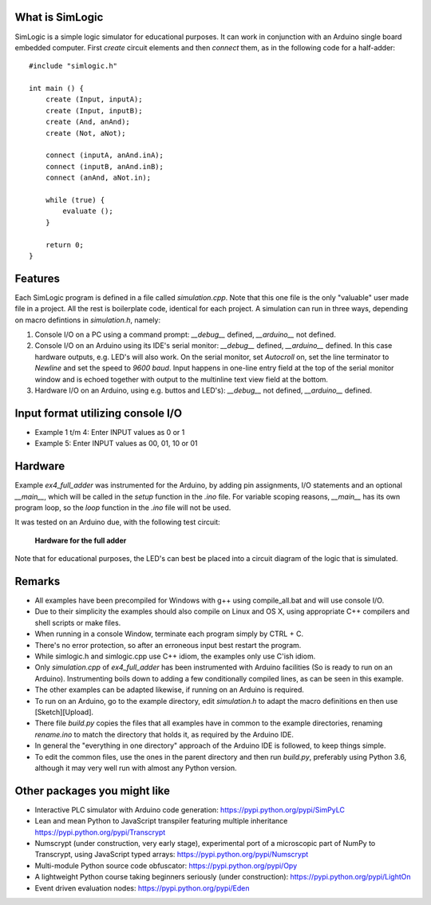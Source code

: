 What is SimLogic
================

SimLogic is a simple logic simulator for educational purposes. It can work in conjunction with an Arduino single board embedded computer. First *create* circuit elements and then *connect* them, as in the following code for a half-adder: ::

    #include "simlogic.h"

    int main () {    
        create (Input, inputA);
        create (Input, inputB);
        create (And, anAnd);
        create (Not, aNot);

        connect (inputA, anAnd.inA);
        connect (inputB, anAnd.inB);
        connect (anAnd, aNot.in);

        while (true) {
            evaluate ();
        }
        
        return 0;
    }

Features
========

Each SimLogic program is defined in a file called *simulation.cpp*. Note that this one file is the only "valuable" user made file in a project. All the rest is boilerplate code, identical for each project. A simulation can run in three ways, depending on macro defintions in *simulation.h*, namely:

1. Console I/O on a PC using a command prompt: *__debug__* defined, *__arduino__* not defined.
2. Console I/O on an Arduino using its IDE's serial monitor: *__debug__* defined, *__arduino__* defined. In this case hardware outputs, e.g. LED's will also work. On the serial monitor, set *Autocroll* on, set the line terminator to *Newline* and set the speed to *9600 baud*. Input happens in one-line entry field at the top of the serial monitor window and is echoed together with output to the multinline text view field at the bottom.
3. Hardware I/O on an Arduino, using e.g. buttos and LED's): *__debug__* not defined, *__arduino__* defined.

Input format utilizing console I/O
==================================

- Example 1 t/m 4: Enter INPUT values as 0 or 1
- Example 5: Enter INPUT values as 00, 01, 10 or 01

Hardware
========

Example *ex4_full_adder* was instrumented for the Arduino, by adding pin assignments, I/O statements and an optional *__main__*, which will be called in the *setup* function in the *.ino* file. For variable scoping reasons, *__main__* has its own program loop, so the *loop* function in the *.ino* file will not be used.

It was tested on an Arduino due, with the following test circuit:

.. figure:: http://www.qquick.org/simlogic/full_adder.jpg
	:alt: Screenshot of hardware for the full adder example.
	
	**Hardware for the full adder**

Note that for educational purposes, the LED's can best be placed into a circuit diagram of the logic that is simulated.

Remarks
=======

- All examples have been precompiled for Windows with g++ using compile_all.bat and will use console I/O.
- Due to their simplicity the examples should also compile on Linux and OS X, using appropriate C++ compilers and shell scripts or make files.
- When running in a console Window, terminate each program simply by CTRL + C.
- There's no error protection, so after an erroneous input best restart the program.
- While simlogic.h and simlogic.cpp use C++ idiom, the examples only use C'ish idiom.
- Only *simulation.cpp* of *ex4_full_adder* has been instrumented with Arduino facilities (So is ready to run on an Arduino). Instrumenting boils down to adding a few conditionally compiled lines, as can be seen in this example.
- The other examples can be adapted likewise, if running on an Arduino is required.
- To run on an Arduino, go to the example directory, edit *simulation.h* to adapt the macro definitions en then use [Sketch][Upload].
- There file *build.py* copies the files that all examples have in common to the example directories, renaming *rename.ino* to match the directory that holds it, as required by the Arduino IDE.
- In general the "everything in one directory" approach of the Arduino IDE is followed, to keep things simple.
- To edit the common files, use the ones in the parent directory and then run *build.py*, preferably using Python 3.6, although it may very well run with almost any Python version.

Other packages you might like
=============================

- Interactive PLC simulator with Arduino code generation: https://pypi.python.org/pypi/SimPyLC
- Lean and mean Python to JavaScript transpiler featuring multiple inheritance https://pypi.python.org/pypi/Transcrypt
- Numscrypt (under construction, very early stage), experimental port of a microscopic part of NumPy to Transcrypt, using JavaScript typed arrays: https://pypi.python.org/pypi/Numscrypt
- Multi-module Python source code obfuscator: https://pypi.python.org/pypi/Opy
- A lightweight Python course taking beginners seriously (under construction): https://pypi.python.org/pypi/LightOn
- Event driven evaluation nodes: https://pypi.python.org/pypi/Eden
